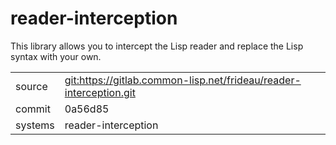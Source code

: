 * reader-interception

This library allows you to intercept the Lisp reader and replace the
Lisp syntax with your own.

|---------+--------------------------------------------------------------------|
| source  | git:https://gitlab.common-lisp.net/frideau/reader-interception.git |
| commit  | 0a56d85                                                            |
| systems | reader-interception                                                |
|---------+--------------------------------------------------------------------|
